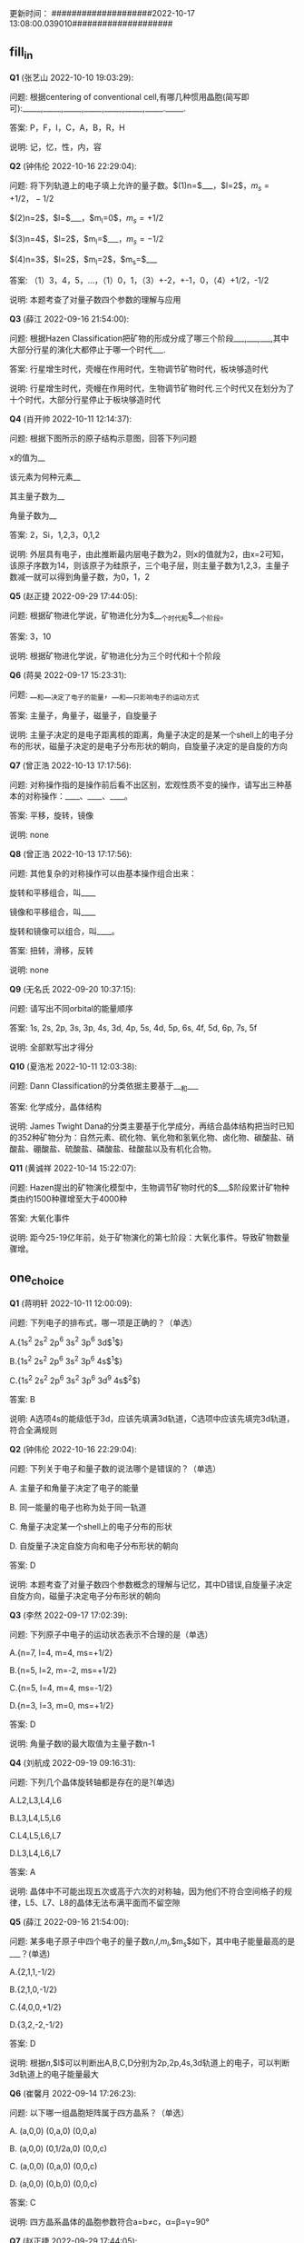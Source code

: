 更新时间：
####################2022-10-17 13:08:00.039010####################
** fill_in

*Q1* (张艺山 2022-10-10 19:03:29):

问题: 根据centering of conventional cell,有哪几种惯用晶胞(简写即可):_____,_____,_____,_____,_____,_____,_____._____.



答案: P，F，I，C，A，B，R，H

说明: 记，忆，性，内，容

*Q2* (钟伟伦 2022-10-16 22:29:04):

问题: 将下列轨道上的电子填上允许的量子数。$(1)n=$___，$l=2$，$m_s=+1/2，-1/2$

$(2)n=2$，$l=$___，$m_l=0$，$m_s=+1/2$

$(3)n=4$，$l=2$，$m_l=$___，$m_s=-1/2$

$(4)n=3$，$l=2$，$m_l=2$，$m_s=$___



答案: （1）3，4，5，...，（1）0，1，（3）+-2，+-1，0，（4）+1/2，-1/2

说明: 本题考查了对量子数四个参数的理解与应用

*Q3* (薛江 2022-09-16 21:54:00):

问题: 根据Hazen Classification把矿物的形成分成了哪三个阶段___,___,___,其中大部分行星的演化大都停止于哪一个时代___.



答案: 行星增生时代，壳幔在作用时代，生物调节矿物时代，板块够造时代

说明: 行星增生时代，壳幔在作用时代，生物调节矿物时代.三个时代又在划分为了十个时代，大部分行星停止于板块够造时代

*Q4* (肖开帅 2022-10-11 12:14:37):

问题: 根据下图所示的原子结构示意图，回答下列问题

x的值为__

该元素为何种元素__

其主量子数为__

角量子数为__



答案: 2，Si，1,2,3，0,1,2

说明: 外层具有电子，由此推断最内层电子数为2，则x的值就为2，由x=2可知，该原子序数为14，则该原子为硅原子，三个电子层，则主量子数为1,2,3，主量子数减一就可以得到角量子数，为0，1，2

*Q5* (赵正捷 2022-09-29 17:44:05):

问题: 根据矿物进化学说，矿物进化分为$___个时代和$___个阶段。



答案: 3，10

说明: 根据矿物进化学说，矿物进化分为三个时代和十个阶段

*Q6* (蒋昊 2022-09-17 15:23:31):

问题: ___和___决定了电子的能量，___和___只影响电子的运动方式



答案: 主量子，角量子，磁量子，自旋量子

说明: 主量子决定的是电子距离核的距离，角量子决定的是某一个shell上的电子分布的形状，磁量子决定的是电子分布形状的朝向，自旋量子决定的是自旋的方向

*Q7* (曾正浩 2022-10-13 17:17:56):

问题: 对称操作指的是操作前后看不出区别，宏观性质不变的操作，请写出三种基本的对称操作：____、____、____。



答案: 平移，旋转，镜像

说明: none

*Q8* (曾正浩 2022-10-13 17:17:56):

问题: 其他复杂的对称操作可以由基本操作组合出来：

旋转和平移组合，叫____

镜像和平移组合，叫____

旋转和镜像可以组合，叫____。



答案: 扭转，滑移，反转

说明: none

*Q9* (无名氏 2022-09-20 10:37:15):

问题: 请写出不同orbital的能量顺序



答案: 1s, 2s, 2p, 3s, 3p, 4s, 3d, 4p, 5s, 4d, 5p, 6s, 4f, 5d, 6p, 7s, 5f

说明: 全部默写出才得分

*Q10* (夏浩凇 2022-10-11 12:03:38):

问题: Dann Classification的分类依据主要基于___和___



答案: 化学成分，晶体结构

说明: James Twight Dana的分类主要基于化学成分，再结合晶体结构把当时已知的352种矿物分为：⾃然元素、硫化物、氧化物和氢氧化物、⻧化物、碳酸盐、硝酸盐、硼酸盐、硫酸盐、磷酸盐、硅酸盐以及有机化合物。

*Q11* (黄诚祥 2022-10-14 15:22:07):

问题: Hazen提出的矿物演化模型中，生物调节矿物时代的$___$阶段累计矿物种类由约1500种骤增至大于4000种



答案: 大氧化事件

说明: 距今25-19亿年前，处于矿物演化的第七阶段：大氧化事件。导致矿物数量骤增。

** one_choice

*Q1* (蒋明轩 2022-10-11 12:00:09):

问题: 下列电子的排布式，哪一项是正确的？（单选）

A.{1s$^2$ 2s$^2$ 2p$^6$ 3s$^2$ 3p$^6$ 3d$^1$}

B.{1s$^2$ 2s$^2$ 2p$^6$ 3s$^2$ 3p$^6$ 4s$^1$}

C.{1s$^2$ 2s$^2$ 2p$^6$ 3s$^2$ 3p$^6$ 3d$^9$ 4s$^2$}



答案: B

说明: A选项4s的能级低于3d，应该先填满3d轨道，C选项中应该先填完3d轨道，符合全满规则

*Q2* (钟伟伦 2022-10-16 22:29:04):

问题: 下列关于电子和量子数的说法哪个是错误的？（单选）

A. 主量⼦和⻆量⼦决定了电⼦的能量

B. 同⼀能量的电⼦也称为处于同⼀轨道

C. ⻆量⼦决定某⼀个shell上的电⼦分布的形状

D. ⾃旋量⼦决定⾃旋方向和电子分布形状的朝向



答案: D

说明: 本题考查了对量子数四个参数概念的理解与记忆，其中D错误,自旋量子决定自旋方向，磁量子决定电子分布形状的朝向

*Q3* (李然 2022-09-17 17:02:39):

问题: 下列原子中电子的运动状态表示不合理的是（单选）

A.{n=7, l=4, m=4, ms=+1/2}

B.{n=5, l=2, m=-2, ms=+1/2}

C.{n=5, l=4, m=4, ms=-1/2}

D.{n=3, l=3, m=0, ms=+1/2}



答案: D

说明: 角量子数l的最大取值为主量子数n-1

*Q4* (刘航成 2022-09-19 09:16:31):

问题: 下列几个晶体旋转轴都是存在的是?(单选)

A.L2,L3,L4,L6

B.L3,L4,L5,L6

C.L4,L5,L6,L7

D.L3,L4,L6,L7



答案: A

说明: 晶体中不可能出现五次或高于六次的对称轴，因为他们不符合空间格子的规律，L5、L7、L8的晶体无法布满平面而不留空隙

*Q5* (薛江 2022-09-16 21:54:00):

问题: 某多电子原子中四个电子的量子数$n$,$l$,$m_l$,$m_s$如下，其中电子能量最高的是___？(单选)

A.{2,1,1,-1/2}

B.{2,1,0,-1/2}

C.{4,0,0,+1/2}

D.{3,2,-2,-1/2}



答案: D

说明: 根据$n$,$l$可以判断出A,B,C,D分别为2p,2p,4s,3d轨道上的电子，可以判断3d轨道上的电子能量最大

*Q6* (崔馨月 2022-09-14 17:26:23):

问题: 以下哪一组晶胞矩阵属于四方晶系？（单选）

A. (a,0,0) (0,a,0) (0,0,a)

B. (a,0,0) (0,1/2a,0) (0,0,c)

C. (a,0,0) (0,a,0) (0,0,c)

D. (a,0,0) (0,b,0) (0,0,c)



答案: C

说明: 四方晶系晶体的晶胞参数符合a=b≠c，α=β=γ=90°

*Q7* (赵正捷 2022-09-29 17:44:05):

问题: 下面哪种为三斜晶系的晶体常数特点？（单选）

A. {$a=b=c,\alpha=\beta=\gamma=90°$}

B. {$a=b\neq c,\alpha=\beta=\gamma=90°$}

C. {$a \neq b \neq c,\alpha=\gamma=90°\beta\neq90°$}

D. {$a\neq b\neq c,\alpha\neq\beta\neq\gamma\neq90°$}



答案: D

说明: 三斜晶系对称性最低，六个点阵常数均为任意值

*Q8* (邢珪馨 2022-10-14 19:03:32):

问题: 角量子数与以下哪个表达式有关？（单选）

A.$\sqrt{l(l-1)}$

B.1/l(l-1)

C.$\sqrt{l(l+1)}$

D.1/l(l+1)



答案: C

说明: 角量子数与$\sqrt{l(l+1)}$有关

*Q9* (夏浩凇 2022-10-11 12:03:38):

问题: 下列哪一项的电子构型未遵守电子排布规律（Hund Rule）与Pauli Exclusion Principle？（单选）

A.硫离子的核外电子排布式：$1s^{2}$ $2s^{2}$ $2p^{6}$ $3s^{2}$ $3p^{6}$

B.铜原子的核外电子排布式：$1s^{2}$ $2s^{2}$ $2p^{6}$ $3s^{2}$ $3p^{6}$ $3d^{9}$ $4s^{2}$

C.氮原子的电子排布图：（图一）

D.硫原子的电子排布图：（图二）

[[file:202011020224_h1pic.jpg]]


答案: B

说明: 电子排布的规则为能量从低到⾼依次填满，根据洪特规则，轨道半满和全满时能量更低。铜的正确排布式为$1s^{2}$ $2s^{2}$ $2p^{6}$ $3s^{2}$ $3p^{6}$ $3d^{10}$ $4s^{1}$

*Q10* (黄诚祥 2022-10-14 15:22:07):

问题: 下列关于量子数哪种说法存在问题（单选）

A.主量子数$n$决定了电子距离核的距离，同时也确定了电子的能量

B.角量子数$l$决定了电子云的形状

C.磁量子数$m_l$决定了电子分布形状的朝向

D.自旋量子数$m_s$决定了自旋方向



答案: A

说明: 主量子数只是确定了大部分的能量，角量子数对能量也有部分贡献

** many_choice

*Q1* (张艺山 2022-10-10 19:03:29):

问题: 四种量子数中哪些量子数决定电子能量？（多选）

A.主量子数

B.角量子数

C.磁量子数

D.自旋量子数



答案: A，B

说明: 主量子数是决定轨道（或电子）能量的主要量子数。对同一元素，轨道能量随着n的增大而增加，角量子数l决定电子空间运动的角动量，以及原子轨道或电子云的形状，在多电子原子中与主量子数n共同决定电子能量高低。

*Q2* (赵正捷 2022-09-29 17:44:05):

问题: 依据矿物演化分类，下列哪些为壳幔再生作用时代的阶段？（多选）

A. {大氧化事件}

B. {花岗岩和伟晶岩形成}

C. {非球粒陨石和星子蚀变}

D. {过渡洋}

E. {板块构造}



答案: B，E

说明: 壳幔再生作用时代的阶段有三个：火成岩进化、花岗岩伟晶岩形成、板块构造

** true_false

*Q1* (崔馨月 2022-09-14 17:26:23):

问题: 晶体的对称操作包括：平移、旋转、镜像及它们的组合。

A. 正确

B. 错误



答案: A

说明: 晶体对称操作有三种简单对称操作：平移、旋转、镜像，以及由基本对称操作组合成的其他复杂对称操作

*Q2* (曾正浩 2022-10-13 17:17:56):

问题: 对称操作有三种，三种操作都可以由两个向量确定。



答案: ×

说明: 由一个向量确定

** glossary

*Q1* (邢珪馨 2022-10-14 19:03:32):

问题: 请解释什么是晶体的空间周期性（symmetry operation）



答案: 当我们把晶体看作是无限延展的，即不考虑晶面或边界的时候，晶体的格子在三维空间内无限地周期性地重复的性质。

说明: 关键是要解释出：晶体、三维空间内、无限的、周期性地、重复

*Q2* (邢珪馨 2022-10-14 19:03:32):

问题: 请解释什么是Bravais格子



答案: Bravais格子是在三维空间的三个方向进行平移对称操作的反映

说明: 关键是要解释出：三维空间、三个方向、平移对称、反映

** calculation

*Q1* (肖开帅 2022-10-11 12:14:37):

问题: 主量子数为1，2，3的原子具有的电子数最多为？最少为？



答案: 最多：2+8+8=18，最少：2+8+1=11

说明: 最多，即是元素周期表第三周期最后一位元素，计算值为“2（第一能层）+8（第二能层）+8（第三能层）=18”，最少，即是元素周期表第三周期第一位元素，计算值为“2（第一能层）+8（第二能层）+1（第三能层）=11”

** essay

*Q1* (朱孜昂 2022-09-16 20:26:44):

问题: 大约20亿年前，依靠光合作用的有机物为大气层提供少量的氧气，戏剧性地改变了大气中的化学反应。

黑色玄武岩中常见的亚铁离子（Fe2+）被氧化成了锈红色的铁离子（Fe3+）化合物，从而出现了2000多

种新矿物。为什么二价铁容易被氧化成三价铁，试从原子结构角度考虑。



答案: 二价铁电子排布1s2 2s2 2p6 3s2 3p6 3d6 ,失去一个电子更稳定（半充满状态）变成三价1s2 2s2 2p6 3s2 3p6 3d5.

说明: 二价亚铁离子，很不稳定，最外面的电子很容易失去，达到八个电子的稳定结构。所以容易被氧化。，因为三价铁离子的电子层结构正好是m层半满的结构。按照电子排布的一些理论，这种半满结构是一种稳定结构。

*Q2* (李然 2022-09-17 17:02:39):

问题: 矿物的分类级序是什么？按晶体结构化学成分的分类方案各有什么特点？



答案: 矿物分类的级序是：大类—类—（亚类）—族—（亚族）—种—（亚种），化学成分分类方案：以化学组成的类型作为分类的依据，，在族的划分尚也是以化合物的类型为特征。，晶体化学分类方案：凡同一类或亚类中具有相同晶体结构类型的矿物归为一个族。

说明: 分类级序答错一种扣1分，一共三分扣完为止。，化学成分分类以及晶体结构分类特点需答出以什么作为分类依据，并且在族的划分中有什么特点。

*Q3* (崔馨月 2022-09-14 17:26:23):

问题: 请简要论述Dana Classification和Hazen Classification的不同。



答案: Dana Classification是一种基于理想状态下主要元素化学成分和几何晶体结构相结合的矿物分类方法。这一分类方法与时间无关。，Hazen Classification引入了时间变量，从矿物进化的新视角即⾏星起源和演化的⻆度考虑矿物的分类。在这一分类方法中，矿物的形成与演化历史至关重要。

说明: Dana Classification：化学成分、晶体结构相结合，与时间无关。，Hazen Classification：时间变量，矿物进化。

